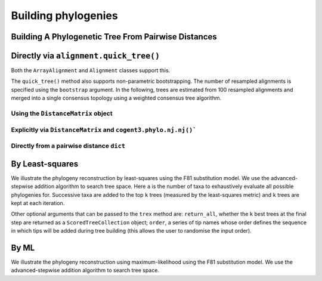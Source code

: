 .. jupyter-execute::
    :hide-code:

    import set_working_directory

********************
Building phylogenies
********************

Building A Phylogenetic Tree From Pairwise Distances
====================================================

Directly via ``alignment.quick_tree()``
=======================================

Both the ``ArrayAlignment`` and ``Alignment`` classes support this.

.. jupyter-execute::
    :linenos:

    from cogent3 import load_aligned_seqs

    aln = load_aligned_seqs("data/primate_brca1.fasta", moltype="dna")
    tree = aln.quick_tree(calc="TN93", show_progress=False)
    tree = tree.balanced()  # purely for display
    print(tree.ascii_art())

The ``quick_tree()`` method also supports non-parametric bootstrapping. The number of resampled alignments is specified using the ``bootstrap`` argument. In the following, trees are estimated from 100 resampled alignments and merged into a single consensus topology using a weighted consensus tree algorithm.

.. jupyter-execute::
    :linenos:

    tree = aln.quick_tree(calc="TN93", bootstrap=100, show_progress=False)

Using the ``DistanceMatrix`` object
-----------------------------------

.. jupyter-execute::
    :linenos:

    from cogent3 import load_aligned_seqs

    aln = load_aligned_seqs("data/primate_brca1.fasta", moltype="dna")
    dists = aln.distance_matrix(calc="TN93")
    tree = dists.quick_tree(show_progress=False)
    tree = tree.balanced()  # purely for display
    print(tree.ascii_art())

Explicitly via ``DistanceMatrix`` and ``cogent3.phylo.nj.nj()```
----------------------------------------------------------------

.. jupyter-execute::
    :linenos:

    from cogent3.phylo import nj
    from cogent3 import load_aligned_seqs

    aln = load_aligned_seqs("data/primate_brca1.fasta", moltype="dna")
    dists = aln.distance_matrix(calc="TN93")
    tree = nj.nj(dists, show_progress=False)
    tree = tree.balanced()  # purely for display
    print(tree.ascii_art())

Directly from a pairwise distance ``dict``
------------------------------------------

.. jupyter-execute::
    :linenos:

    from cogent3.phylo import nj

    dists = {("a", "b"): 2.7, ("c", "b"): 2.33, ("c", "a"): 0.73}
    tree = nj.nj(dists, show_progress=False)
    print(tree.ascii_art())

By Least-squares
================

We illustrate the phylogeny reconstruction by least-squares using the F81 substitution model. We use the advanced-stepwise addition algorithm to search tree space. Here ``a`` is the number of taxa to exhaustively evaluate all possible phylogenies for. Successive taxa are added to the top ``k`` trees (measured by the least-squares metric) and ``k`` trees are kept at each iteration.

.. jupyter-execute::
    :linenos:

    from cogent3.util.deserialise import deserialise_object
    from cogent3.phylo.least_squares import WLS

    dists = deserialise_object("data/dists_for_phylo.json")
    ls = WLS(dists)
    stat, tree = ls.trex(a=5, k=5, show_progress=False)

Other optional arguments that can be passed to the ``trex`` method are: ``return_all``, whether the ``k`` best trees at the final step are returned as a ``ScoredTreeCollection`` object; ``order``, a series of tip names whose order defines the sequence in which tips will be added during tree building (this allows the user to randomise the input order).

By ML
=====

We illustrate the phylogeny reconstruction using maximum-likelihood using the F81 substitution model. We use the advanced-stepwise addition algorithm to search tree space.

.. jupyter-execute::
    :linenos:

    from cogent3 import load_aligned_seqs
    from cogent3.phylo.maximum_likelihood import ML
    from cogent3.evolve.models import F81

    aln = load_aligned_seqs("data/primate_brca1.fasta")
    ml = ML(F81(), aln)